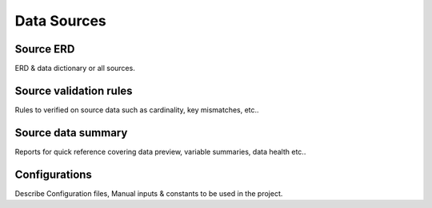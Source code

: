 ============
Data Sources
============


Source ERD
==========

ERD & data dictionary or all sources.

Source validation rules
=======================

Rules to verified on source data such as cardinality, key mismatches, etc..


Source data summary
===================

Reports for quick reference covering data preview, variable summaries, data health etc..

Configurations
==============

Describe Configuration files, Manual inputs & constants to be used in the project.
